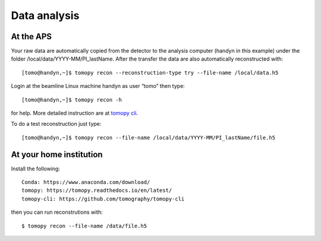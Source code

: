 Data analysis
=============

At the APS
----------

Your raw data are automatically copied from the detector to the analysis computer (handyn in this example) under the folder /local/data/YYYY-MM/PI_lastName. After the transfer the data are also automatically reconstructed with:: 

    [tomo@handyn,~]$ tomopy recon --reconstruction-type try --file-name /local/data.h5


Login at the beamline Linux machine handyn as user “tomo” then type::

    [tomo@handyn,~]$ tomopy recon -h


for help. More detailed instruction are at `tomopy cli <https://github.com/tomography/tomopy-cli>`_.

To do a test reconstruction just type::

    [tomo@handyn,~]$ tomopy recon --file-name /local/data/YYYY-MM/PI_lastName/file.h5 


At your home institution
------------------------

Install the following::

    Conda: https://www.anaconda.com/download/
    tomopy: https://tomopy.readthedocs.io/en/latest/
    tomopy-cli: https://github.com/tomography/tomopy-cli

then you can run reconstrutions with::

    $ tomopy recon --file-name /data/file.h5


